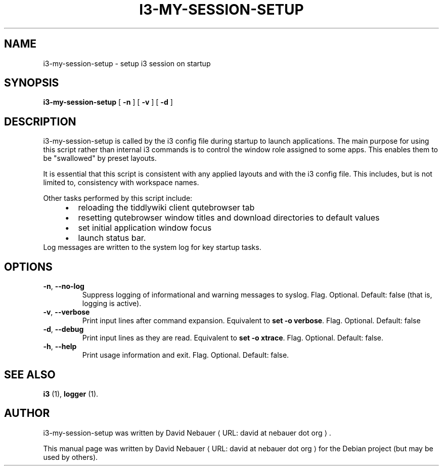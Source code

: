 .\" Hey, EMACS: -*- nroff -*-

.\" Filename: i3-my-session-setup.1
.\" Author:   David Nebauer
.\" History:  2022-08-30 - created

.\" -----------------------------------------------------------------
.\" NOTES
.\" -----------------------------------------------------------------
.ig

For header (.TH), first parameter, NAME, should be all caps
Second parameter, SECTION, should be 1-8, maybe w/ subsection
Other parameters are allowed: see man(7), man(1)
Please adjust the date whenever revising the manpage.

Some roff macros, for reference:
.nh        disable hyphenation
.hy        enable hyphenation
.ad l      left justify
.ad b      justify to both left and right margins
.nf        disable filling
.fi        enable filling
.br        insert line break
.sp <n>    insert n+1 empty lines
for manpage-specific macros, see groff_man(7) and man(7)

Formatting [see groff_char (7) and man (7) for details]:
\(aq  : escape sequence for (')
\[dq] : plain double quote
\[lq] : left/open double quote
\[rq] : right/close double quote
`     : left/open single quote
'     : right/close single quote
\(em  : escape sequence for em dash
\(en  : escape sequence for en dash
\.    : escape sequence for period/dot
\(rg  : registration symbol
\(tm  : trademark symbol
\fX   : escape sequence that changes font, where 'X' can be 'R|I|B|BI'
        (R = roman/normal | I = italic | B = bold | BI = bold-italic)
\fP   : switch to previous font
        in this case '\fR' could also have been used
.B    : following arguments are boldened
.I    : following arguments are italicised
.BI   : following arguments are bold alternating with italics
.BR   : following arguments are bold alternating with roman
.IB   : following arguments are italics alternating with bold
.IR   : following arguments are italics alternating with roman
.RB   : following arguments are roman alternating with bold
.RI   : following arguments are roman alternating with italics
.SM   : following arguments are small (scaled 9/10 of the regular size)
.SB   : following arguments are small bold (not small alternating with bold)
        [note: if argument in alternating pattern contains whitespace,
               enclose in whitespace]
.RS x : indent following lines by x characters
.RE   : end indent

Bulleted list:
   A bulleted list:
   .IP \[bu] 2
   lawyers
   .IP \[bu]
   guns
   .IP \[bu]
   money
Numbered list:
   .nr step 1 1
   A numbered list:
   .IP \n[step] 3
   lawyers
   .IP \n+[step]
   guns
   .IP \n+[step]
   money
..

.\" -----------------------------------------------------------------
.\" SETUP
.\" -----------------------------------------------------------------

.\" Macro: Format URL
.\"  usage:  .URL "http:\\www.gnu.org" "GNU Project" " of the"
.\"  params: 1 = url
.\"          2 = link text/name
.\"          3 = postamble (optional)
.\"  note:   The www.tmac macro provides a .URL macro package; this
.\"          is a local fallback in case www.tmac is unavailable
.\"  credit: man(7)
.de URL
\\$2 \(laURL: \\$1 \(ra\\$3
..

.\" Prefer .URL macro from www.tmac macro package if it is available
.\"  note: In the conditional below the '\n' escape returns the value of
.\"        a register, in this the '.g'
.\"        The '.g' register is only found in GNU 'troff', and it is
.\"        assumed that GNU troff will always include the www.tmac
.\"        macro package
.if \n[.g] .mso www.tmac

.\" Macro: Ellipsis
.\"  usage: .ellipsis
.\"  note: only works at beginning of line
.de ellipsis
.cc ^
...
^cc
..

.\" String: Command name
.ds self i3-my-session-setup

.\" -----------------------------------------------------------------
.\" MANPAGE CONTENT
.\" -----------------------------------------------------------------

.TH "I3-MY-SESSION-SETUP" "1" "2022-08-30" "" "I3-MY-SESSION-SETUP Manual"
.SH "NAME"
\*[self] \- setup i3 session on startup
.SH "SYNOPSIS"
.BR "\*[self] " "[" " \-n " "] [" " \-v " "] [" " \-d " "]"
.SH "DESCRIPTION"
\*[self] is called by the i3 config file during startup
to launch applications. The main purpose for using this
script rather than internal i3 commands is to control the
window role assigned to some apps. This enables them to be
\[dq]swallowed\[dq] by preset layouts.
.PP
It is essential that this script is consistent with any
applied layouts and with the i3 config file. This includes,
but is not limited to, consistency with workspace names.
.PP
Other tasks performed by this script include:
.RS 4
.IP \[bu] 2
reloading the tiddlywiki client qutebrowser tab
.IP \[bu]
resetting qutebrowser window titles and download directories to default values
.IP \[bu]
set initial application window focus
.IP \[bu]
launch status bar.
.RE
Log messages are written to the system log for key startup tasks.
.SH "OPTIONS"
.TP
.BR "\-n" ", " "\-\-no-log"
Suppress logging of informational and warning messages to syslog.
Flag. Optional. Default: false (that is, logging is active).
.TP
.BR "\-v" ", " "\-\-verbose"
Print input lines after command expansion. Equivalent to
.BR "set -o verbose" "."
Flag. Optional. Default: false
.TP
.BR "\-d" ", " "\-\-debug"
Print input lines as they are read. Equivalent to
.BR "set -o xtrace" "."
Flag. Optional. Default: false.
.TP
.BR "\-h" ", " "\-\-help"
Print usage information and exit. Flag. Optional. Default: false.
.SH "SEE ALSO"
.BR "i3 " "(1),"
.BR "logger " "(1)."
.SH "AUTHOR"
\*[self] was written by
.URL "david at nebauer dot org" "David Nebauer" "."
.PP
This manual page was written by
.URL "david at nebauer dot org" "David Nebauer"
for the Debian project (but may be used by others).
